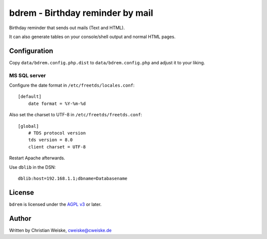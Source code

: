 *********************************
bdrem - Birthday reminder by mail
*********************************
Birthday reminder that sends out mails (Text and HTML).

It can also generate tables on your console/shell output and
normal HTML pages.



=============
Configuration
=============
Copy ``data/bdrem.config.php.dist`` to ``data/bdrem.config.php`` and
adjust it to your liking.


MS SQL server
=============
Configure the date format in ``/etc/freetds/locales.conf``::

    [default]
        date format = %Y-%m-%d

Also set the charset to UTF-8 in ``/etc/freetds/freetds.conf``::

    [global]
        # TDS protocol version
        tds version = 8.0
        client charset = UTF-8

Restart Apache afterwards.

Use ``dblib`` in the DSN::

    dblib:host=192.168.1.1;dbname=Databasename


=======
License
=======
``bdrem`` is licensed under the `AGPL v3`__ or later.

__ http://www.gnu.org/licenses/agpl.html


======
Author
======
Written by Christian Weiske, cweiske@cweiske.de
